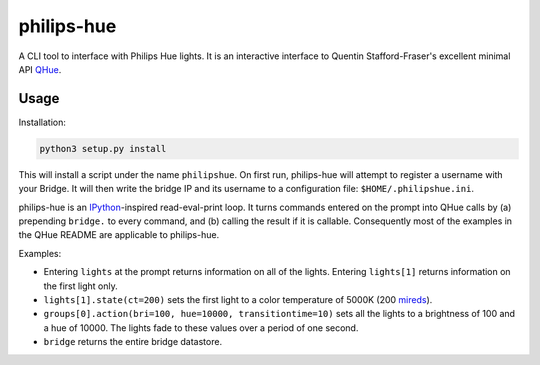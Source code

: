 philips-hue
===========

A CLI tool to interface with Philips Hue lights. It is an interactive interface to Quentin Stafford-Fraser's excellent minimal API `QHue <https://github.com/quentinsf/qhue>`_.

Usage
-----

Installation:

.. code:: bash

  python3 setup.py install

This will install a script under the name ``philipshue``. On first run, philips-hue will attempt to register a username with your Bridge. It will then write the bridge IP and its username to a configuration file: ``$HOME/.philipshue.ini``.

philips-hue is an `IPython <https://ipython.org>`_-inspired read-eval-print loop. It turns commands entered on the prompt into QHue calls by (a) prepending ``bridge.`` to every command, and (b) calling the result if it is callable. Consequently most of the examples in the QHue README are applicable to philips-hue.

Examples:

- Entering ``lights`` at the prompt returns information on all of the lights. Entering ``lights[1]`` returns information on the first light only.

- ``lights[1].state(ct=200)`` sets the first light to a color temperature of 5000K (200 `mireds <https://en.wikipedia.org/wiki/Mired>`_).

- ``groups[0].action(bri=100, hue=10000, transitiontime=10)`` sets all the lights to a brightness of 100 and a hue of 10000. The lights fade to these values over a period of one second.

- ``bridge`` returns the entire bridge datastore.
